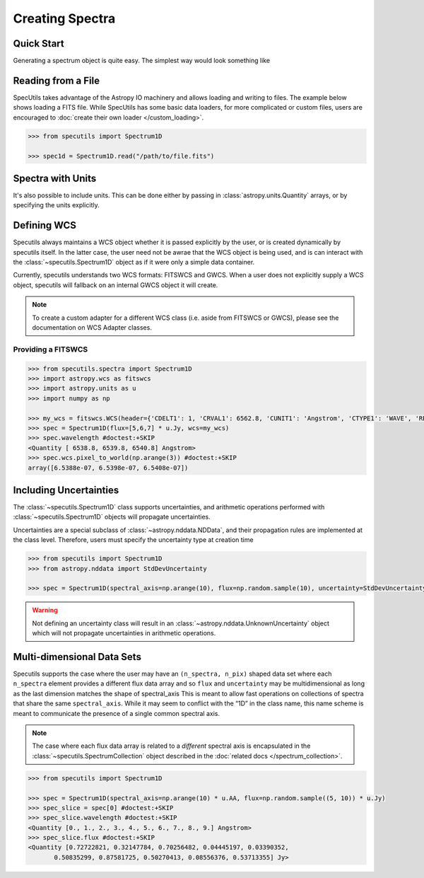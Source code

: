 ****************
Creating Spectra
****************

Quick Start
-----------

Generating a spectrum object is quite easy. The simplest way would look
something like

.. code-block:: python
    >>> from specutils import Spectrum1D

    >>> flux = np.random.sample(200)
    >>> wave = np.arange(1100, 1300)

    >>> spec1d = Spectrum1D(flux, spectral_axis=wave)

.. plot::
    import numpy as np
    import matplotlib.pyplot as plt

    f, ax = plt.subplots()

    ax.plot(spec1d.wavelength, spec1d.flux)
    ax.set_xlabel("Dispersion")
    ax.set_ylabel("Flux")


Reading from a File
-------------------

SpecUtils takes advantage of the Astropy IO machinery and allows loading and
writing to files. The example below shows loading a FITS file. While SpecUtils
has some basic data loaders, for more complicated or custom files, users are
encouraged to :doc:`create their own loader </custom_loading>`.

.. code-block:: python

    >>> from specutils import Spectrum1D

    >>> spec1d = Spectrum1D.read("/path/to/file.fits")



Spectra with Units
------------------

It's also possible to include units. This can be done either by passing in
:class:`astropy.units.Quantity` arrays, or by specifying the units explicitly.

.. code-block:: python
    >>> import numpy as np
    >>> import astropy.units as u

    >>> from specutils import Spectrum1D

    >>> flux = np.random.sample(200)
    >>> wave = np.arange(1100, 1300)

    >>> # Specifying units explicitly
    >>> spec1d = Spectrum1D(flux, spectral_axis=wave, unit=u.Jy, spectral_axis_unit=u.AA)

    >>> # Using astropy quantities
    >>> spec1d = Spectrum1D(flux * u.Jy, spectral_axis=wave * u.AA)

.. plot::
    import numpy as np
    import matplotlib.pyplot as plt

    f, ax = plt.subplots()

    ax.plot(spec1d.wavelength, spec1d.flux)
    ax.set_xlabel("Dispersion [{}]".format(spec1d.wavelength.unit))
    ax.set_ylabel("Flux [{}]".format(spec1d.flux.unit))


Defining WCS
------------

Specutils always maintains a WCS object whether it is passed explicitly by the
user, or is created dynamically by specutils itself. In the latter case, the
user need not be awrae that the WCS object is being used, and is can interact
with the :class:`~specutils.Spectrum1D` object as if it were only a simple
data container.

Currently, specutils understands two WCS formats: FITSWCS and GWCS. When a user
does not explicitly supply a WCS object, specutils will fallback on an internal
GWCS object it will create.

.. note:: To create a custom adapter for a different WCS class (i.e. aside from
          FITSWCS or GWCS), please see the documentation on WCS Adapter classes.


Providing a FITSWCS
~~~~~~~~~~~~~~~~~~~

.. code-block:: python

    >>> from specutils.spectra import Spectrum1D
    >>> import astropy.wcs as fitswcs
    >>> import astropy.units as u
    >>> import numpy as np

    >>> my_wcs = fitswcs.WCS(header={'CDELT1': 1, 'CRVAL1': 6562.8, 'CUNIT1': 'Angstrom', 'CTYPE1': 'WAVE', 'RESTFRQ': 1400000000, 'CRPIX1': 25})
    >>> spec = Spectrum1D(flux=[5,6,7] * u.Jy, wcs=my_wcs)
    >>> spec.wavelength #doctest:+SKIP
    <Quantity [ 6538.8, 6539.8, 6540.8] Angstrom>
    >>> spec.wcs.pixel_to_world(np.arange(3)) #doctest:+SKIP
    array([6.5388e-07, 6.5398e-07, 6.5408e-07])


Including Uncertainties
-----------------------

The :class:`~specutils.Spectrum1D` class supports uncertainties, and
arithmetic operations performed with :class:`~specutils.Spectrum1D`
objects will propagate uncertainties.

Uncertainties are a special subclass of :class:`~astropy.nddata.NDData`, and their
propagation rules are implemented at the class level. Therefore, users must
specify the uncertainty type at creation time

.. code-block:: python

    >>> from specutils import Spectrum1D
    >>> from astropy.nddata import StdDevUncertainty

    >>> spec = Spectrum1D(spectral_axis=np.arange(10), flux=np.random.sample(10), uncertainty=StdDevUncertainty(np.random.sample(10) * 0.1))

.. warning:: Not defining an uncertainty class will result in an
             :class:`~astropy.nddata.UnknownUncertainty` object which will not
             propagate uncertainties in arithmetic operations.


Multi-dimensional Data Sets
---------------------------

Specutils supports the case where the user may have an ``(n_spectra, n_pix)``
shaped data set where each ``n_spectra`` element provides a different flux
data array and so ``flux`` and ``uncertainty`` may be multidimensional as
long as the last dimension matches the shape of spectral_axis This is meant
to allow fast operations on collections of spectra that share the same
``spectral_axis``. While it may seem to conflict with the “1D” in the class
name, this name scheme is meant to communicate the presence of a single
common spectral axis.

.. note:: The case where each flux data array is related to a *different* spectral
          axis is encapsulated in the :class:`~specutils.SpectrumCollection`
          object described in the :doc:`related docs </spectrum_collection>`.

.. code-block:: python

    >>> from specutils import Spectrum1D

    >>> spec = Spectrum1D(spectral_axis=np.arange(10) * u.AA, flux=np.random.sample((5, 10)) * u.Jy)
    >>> spec_slice = spec[0] #doctest:+SKIP
    >>> spec_slice.wavelength #doctest:+SKIP
    <Quantity [0., 1., 2., 3., 4., 5., 6., 7., 8., 9.] Angstrom>
    >>> spec_slice.flux #doctest:+SKIP
    <Quantity [0.72722821, 0.32147784, 0.70256482, 0.04445197, 0.03390352,
           0.50835299, 0.87581725, 0.50270413, 0.08556376, 0.53713355] Jy>
